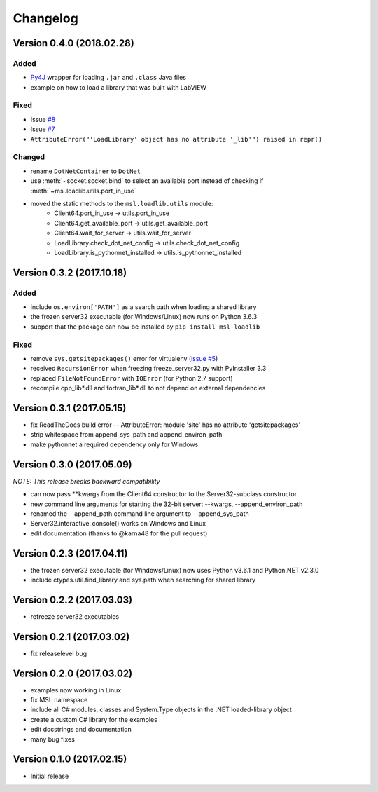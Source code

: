 =========
Changelog
=========

Version 0.4.0 (2018.02.28)
==========================

Added
-----
- `Py4J <https://www.py4j.org/>`_ wrapper for loading ``.jar`` and ``.class`` Java files
- example on how to load a library that was built with LabVIEW

Fixed
-----
- Issue `#8 <https://github.com/MSLNZ/msl-loadlib/issues/8>`_
- Issue `#7 <https://github.com/MSLNZ/msl-loadlib/issues/7>`_
- ``AttributeError("'LoadLibrary' object has no attribute '_lib'") raised in repr()``

Changed
-------
- rename ``DotNetContainer`` to ``DotNet``
- use :meth:`~socket.socket.bind` to select an available port instead of checking if
  :meth:`~msl.loadlib.utils.port_in_use`
- moved the static methods to the ``msl.loadlib.utils`` module:
    + Client64.port_in_use -> utils.port_in_use
    + Client64.get_available_port -> utils.get_available_port
    + Client64.wait_for_server -> utils.wait_for_server
    + LoadLibrary.check_dot_net_config -> utils.check_dot_net_config
    + LoadLibrary.is_pythonnet_installed -> utils.is_pythonnet_installed

Version 0.3.2 (2017.10.18)
==========================

Added
-----
* include ``os.environ['PATH']`` as a search path when loading a shared library
* the frozen server32 executable (for Windows/Linux) now runs on Python 3.6.3
* support that the package can now be installed by ``pip install msl-loadlib``

Fixed
-----
* remove ``sys.getsitepackages()`` error for virtualenv (`issue #5 <https://github.com/MSLNZ/msl-loadlib/issues/5>`_)
* received ``RecursionError`` when freezing freeze_server32.py with PyInstaller 3.3
* replaced ``FileNotFoundError`` with ``IOError`` (for Python 2.7 support)
* recompile cpp_lib\*.dll and fortran_lib\*.dll to not depend on external dependencies

Version 0.3.1 (2017.05.15)
==========================
- fix ReadTheDocs build error -- AttributeError: module 'site' has no attribute 'getsitepackages'
- strip whitespace from append_sys_path and append_environ_path
- make pythonnet a required dependency only for Windows

Version 0.3.0 (2017.05.09)
==========================
*NOTE: This release breaks backward compatibility*

- can now pass \*\*kwargs from the Client64 constructor to the Server32-subclass constructor
- new command line arguments for starting the 32-bit server: --kwargs, --append_environ_path
- renamed the --append_path command line argument to --append_sys_path
- Server32.interactive_console() works on Windows and Linux
- edit documentation (thanks to @karna48 for the pull request)

Version 0.2.3 (2017.04.11)
==========================
- the frozen server32 executable (for Windows/Linux) now uses Python v3.6.1 and Python.NET v2.3.0
- include ctypes.util.find_library and sys.path when searching for shared library

Version 0.2.2 (2017.03.03)
==========================
- refreeze server32 executables

Version 0.2.1 (2017.03.02)
==========================
- fix releaselevel bug

Version 0.2.0 (2017.03.02)
==========================
- examples now working in Linux
- fix MSL namespace
- include all C# modules, classes and System.Type objects in the .NET loaded-library object
- create a custom C# library for the examples
- edit docstrings and documentation
- many bug fixes

Version 0.1.0 (2017.02.15)
==========================
- Initial release
